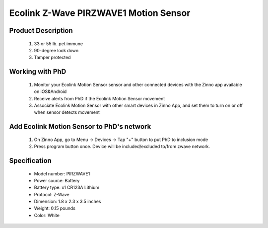 Ecolink Z-Wave PIRZWAVE1 Motion Sensor
--------------------------------

	.. image:: ../../images/motion_sensor/ecolink_home_motion.jpg
	.. :align: left

Product Description
~~~~~~~~~~~~~~~~~~~~~~~~~~	
	#. 33 or 55 lb. pet immune 
	#. 90-degree look down 
	#. Tamper protected
..	#. 5-8 year battery life on 1 CR123A lithium battery
	
Working with PhD
~~~~~~~~~~~~~~~~~~~~~~~~~~~~~~~~~~~
	#. Monitor your Ecolink Motion Sensor sensor and other connected devices with the Zinno app available on iOS&Android
	#. Receive alerts from PhD if the Ecolink Motion Sensor movement
	#. Associate Ecolink Motion Sensor with other smart devices in Zinno App, and set them to turn on or off when sensor detects movement
	
Add Ecolink Motion Sensor to PhD's network
~~~~~~~~~~~~~~~~~~~~~~~~~~~~~~~~~~~~~~~~
	#. On Zinno App, go to Menu → Devices → Tap "+" button to put PhD to inclusion mode
	#. Press program button once. Device will be included/excluded to/from zwave network.
	
	.. image:: ../../images/motion_sensor/ecolink_motion_sensor_i.jpg
	.. image:: ../../images/motion_sensor/ecolink_motion_sensor_b.png
	.. :align: left

Specification
~~~~~~~~~~~~~~~~~~~~~~
	- Model number: 				PIRZWAVE1
	- Power source: 				Battery
	- Battery type:					x1 CR123A Lithium
	- Protocol: 					Z-Wave
	- Dimension:					1.8 x 2.3 x 3.5 inches
	- Weight:						0.15 pounds
	- Color: 						White
	
	
.. Specification
.. ~~~~~~~~~~~~~~~~~~~~~~~~~
	- Operating frequency: 908.42 MHz
	- Operating range: up to 100 feet (30.5meters) line of sign
	- Operating temperature: 0-49 oC (32-120 oF)
	- Detection radius: 39 feet
	- Detection angle: 45 degrees
	- Battery: 3V lithium CR123A
	- Battery life: approxiately 3 years

.. Inclusion/Exclusion to/from a network
.. ~~~~~~~~~~~~~~~~~~~~~~~
	#. Put controller to Inclusion/Exclusion mode
	#. Press program button once. Device will be included/excluded to/from zwave network.
	
	
	.. image:: ../../images/motion_sensor/ecolink_motion_sensor_i.jpg
	.. image:: ../../images/motion_sensor/ecolink_motion_sensor_b.png
	.. :align: left

.. Jumper setting
.. ~~~~~~~~~~~~~~~~~~
	.. image:: ../../images/motion_sensor/home_motion_jumper.png
	.. :align: left
	
.. Link in Amazon
.. ~~~~~~~~~~~~~~~~
	https://www.amazon.com/Ecolink-Z-Wave-Motion-Detector-PIRZWAVE2-ECO/dp/B00FB1TBKS

.. Configuration description
.. ~~~~~~~~~~~~~~~~~~~~~~~~~~
	#. Trigger OFF to associated device
		- Parameter: 99 (0x63)
		- Size: 1 byte
		- Value: 
			+ 0x00: disable
			+ 0x01: enable
		- Default: 0x01
